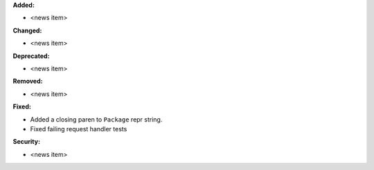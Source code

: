 **Added:**

* <news item>

**Changed:**

* <news item>

**Deprecated:**

* <news item>

**Removed:**

* <news item>

**Fixed:**

* Added a closing paren to ``Package`` repr string.
* Fixed failing request handler tests

**Security:**

* <news item>
